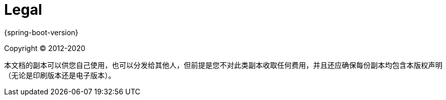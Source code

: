 [legal]
= Legal

{spring-boot-version}

Copyright &#169; 2012-2020

本文档的副本可以供您自己使用，也可以分发给其他人，但前提是您不对此类副本收取任何费用，并且还应确保每份副本均包含本版权声明（无论是印刷版本还是电子版本）。